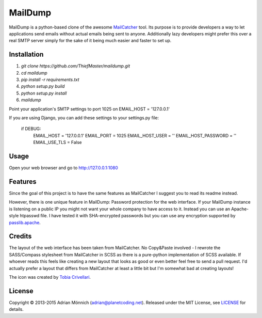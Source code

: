 MailDump
========

MailDump is a python-based clone of the awesome `MailCatcher`_ tool. Its
purpose is to provide developers a way to let applications send emails
without actual emails being sent to anyone. Additionally lazy developers
might prefer this over a real SMTP server simply for the sake of it
being much easier and faster to set up.

Installation
------------

1. `git clone https://github.com/ThiefMaster/maildump.git`
2. `cd maildump`
3. `pip install -r requirements.txt`
4. `python setup.py build`
5. `python setup.py install`
6. `maildump`

Point your application's SMTP settings to port 1025 on EMAIL_HOST = '127.0.0.1'

If you are using Django, you can add these settings to your settings.py file:

    if DEBUG:
        EMAIL_HOST = '127.0.0.1'
        EMAIL_PORT = 1025
        EMAIL_HOST_USER = ''
        EMAIL_HOST_PASSWORD = ''
        EMAIL_USE_TLS = False

Usage
-----

Open your web browser and go to http://127.0.0.1:1080

Features
--------

Since the goal of this project is to have the same features as
MailCatcher I suggest you to read its readme instead.

However, there is one unique feature in MailDump: Password protection for
the web interface. If your MailDump instance is listening on a public IP
you might not want your whole company to have access to it. Instead you can
use an Apache-style htpasswd file. I have tested it with SHA-encrypted
passwords but you can use any encryption supported by `passlib.apache`_.

Credits
-------

The layout of the web interface has been taken from MailCatcher. No
Copy&Paste involved - I rewrote the SASS/Compass stylesheet from
MailCatcher in SCSS as there is a pure-python implementation of SCSS
available. If whoever reads this feels like creating a new layout that
looks as good or even better feel free to send a pull request. I'd
actually prefer a layout that differs from MailCatcher at least a little
bit but I'm somewhat bad at creating layouts!

The icon was created by `Tobia Crivellari`_.

License
-------

Copyright © 2013-2015 Adrian Mönnich (adrian@planetcoding.net). Released
under the MIT License, see `LICENSE`_ for details.

.. _MailCatcher: https://github.com/sj26/mailcatcher/blob/master/README.md
.. _passlib.apache: http://pythonhosted.org/passlib/lib/passlib.apache.html
.. _Tobia Crivellari: http://dribbble.com/TobiaCrivellari
.. _LICENSE: https://github.com/ThiefMaster/maildump/blob/master/LICENSE
